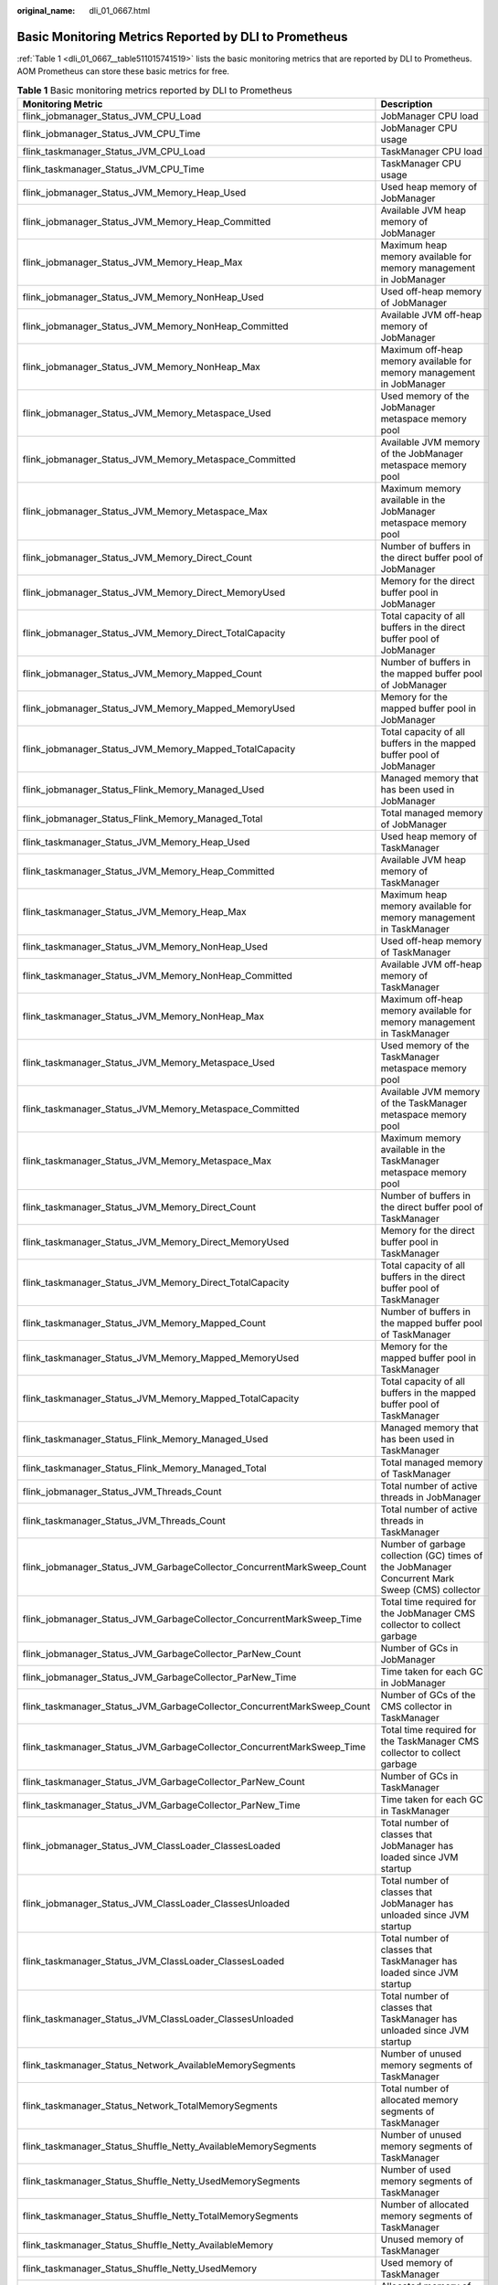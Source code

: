 :original_name: dli_01_0667.html

.. _dli_01_0667:

Basic Monitoring Metrics Reported by DLI to Prometheus
======================================================

:ref:`Table 1 <dli_01_0667__table511015741519>` lists the basic monitoring metrics that are reported by DLI to Prometheus. AOM Prometheus can store these basic metrics for free.

.. _dli_01_0667__table511015741519:

.. table:: **Table 1** Basic monitoring metrics reported by DLI to Prometheus

   +-------------------------------------------------------------------------+---------------------------------------------------------------------------------------------------------------------------------------+
   | Monitoring Metric                                                       | Description                                                                                                                           |
   +=========================================================================+=======================================================================================================================================+
   | flink_jobmanager_Status_JVM_CPU_Load                                    | JobManager CPU load                                                                                                                   |
   +-------------------------------------------------------------------------+---------------------------------------------------------------------------------------------------------------------------------------+
   | flink_jobmanager_Status_JVM_CPU_Time                                    | JobManager CPU usage                                                                                                                  |
   +-------------------------------------------------------------------------+---------------------------------------------------------------------------------------------------------------------------------------+
   | flink_taskmanager_Status_JVM_CPU_Load                                   | TaskManager CPU load                                                                                                                  |
   +-------------------------------------------------------------------------+---------------------------------------------------------------------------------------------------------------------------------------+
   | flink_taskmanager_Status_JVM_CPU_Time                                   | TaskManager CPU usage                                                                                                                 |
   +-------------------------------------------------------------------------+---------------------------------------------------------------------------------------------------------------------------------------+
   | flink_jobmanager_Status_JVM_Memory_Heap_Used                            | Used heap memory of JobManager                                                                                                        |
   +-------------------------------------------------------------------------+---------------------------------------------------------------------------------------------------------------------------------------+
   | flink_jobmanager_Status_JVM_Memory_Heap_Committed                       | Available JVM heap memory of JobManager                                                                                               |
   +-------------------------------------------------------------------------+---------------------------------------------------------------------------------------------------------------------------------------+
   | flink_jobmanager_Status_JVM_Memory_Heap_Max                             | Maximum heap memory available for memory management in JobManager                                                                     |
   +-------------------------------------------------------------------------+---------------------------------------------------------------------------------------------------------------------------------------+
   | flink_jobmanager_Status_JVM_Memory_NonHeap_Used                         | Used off-heap memory of JobManager                                                                                                    |
   +-------------------------------------------------------------------------+---------------------------------------------------------------------------------------------------------------------------------------+
   | flink_jobmanager_Status_JVM_Memory_NonHeap_Committed                    | Available JVM off-heap memory of JobManager                                                                                           |
   +-------------------------------------------------------------------------+---------------------------------------------------------------------------------------------------------------------------------------+
   | flink_jobmanager_Status_JVM_Memory_NonHeap_Max                          | Maximum off-heap memory available for memory management in JobManager                                                                 |
   +-------------------------------------------------------------------------+---------------------------------------------------------------------------------------------------------------------------------------+
   | flink_jobmanager_Status_JVM_Memory_Metaspace_Used                       | Used memory of the JobManager metaspace memory pool                                                                                   |
   +-------------------------------------------------------------------------+---------------------------------------------------------------------------------------------------------------------------------------+
   | flink_jobmanager_Status_JVM_Memory_Metaspace_Committed                  | Available JVM memory of the JobManager metaspace memory pool                                                                          |
   +-------------------------------------------------------------------------+---------------------------------------------------------------------------------------------------------------------------------------+
   | flink_jobmanager_Status_JVM_Memory_Metaspace_Max                        | Maximum memory available in the JobManager metaspace memory pool                                                                      |
   +-------------------------------------------------------------------------+---------------------------------------------------------------------------------------------------------------------------------------+
   | flink_jobmanager_Status_JVM_Memory_Direct_Count                         | Number of buffers in the direct buffer pool of JobManager                                                                             |
   +-------------------------------------------------------------------------+---------------------------------------------------------------------------------------------------------------------------------------+
   | flink_jobmanager_Status_JVM_Memory_Direct_MemoryUsed                    | Memory for the direct buffer pool in JobManager                                                                                       |
   +-------------------------------------------------------------------------+---------------------------------------------------------------------------------------------------------------------------------------+
   | flink_jobmanager_Status_JVM_Memory_Direct_TotalCapacity                 | Total capacity of all buffers in the direct buffer pool of JobManager                                                                 |
   +-------------------------------------------------------------------------+---------------------------------------------------------------------------------------------------------------------------------------+
   | flink_jobmanager_Status_JVM_Memory_Mapped_Count                         | Number of buffers in the mapped buffer pool of JobManager                                                                             |
   +-------------------------------------------------------------------------+---------------------------------------------------------------------------------------------------------------------------------------+
   | flink_jobmanager_Status_JVM_Memory_Mapped_MemoryUsed                    | Memory for the mapped buffer pool in JobManager                                                                                       |
   +-------------------------------------------------------------------------+---------------------------------------------------------------------------------------------------------------------------------------+
   | flink_jobmanager_Status_JVM_Memory_Mapped_TotalCapacity                 | Total capacity of all buffers in the mapped buffer pool of JobManager                                                                 |
   +-------------------------------------------------------------------------+---------------------------------------------------------------------------------------------------------------------------------------+
   | flink_jobmanager_Status_Flink_Memory_Managed_Used                       | Managed memory that has been used in JobManager                                                                                       |
   +-------------------------------------------------------------------------+---------------------------------------------------------------------------------------------------------------------------------------+
   | flink_jobmanager_Status_Flink_Memory_Managed_Total                      | Total managed memory of JobManager                                                                                                    |
   +-------------------------------------------------------------------------+---------------------------------------------------------------------------------------------------------------------------------------+
   | flink_taskmanager_Status_JVM_Memory_Heap_Used                           | Used heap memory of TaskManager                                                                                                       |
   +-------------------------------------------------------------------------+---------------------------------------------------------------------------------------------------------------------------------------+
   | flink_taskmanager_Status_JVM_Memory_Heap_Committed                      | Available JVM heap memory of TaskManager                                                                                              |
   +-------------------------------------------------------------------------+---------------------------------------------------------------------------------------------------------------------------------------+
   | flink_taskmanager_Status_JVM_Memory_Heap_Max                            | Maximum heap memory available for memory management in TaskManager                                                                    |
   +-------------------------------------------------------------------------+---------------------------------------------------------------------------------------------------------------------------------------+
   | flink_taskmanager_Status_JVM_Memory_NonHeap_Used                        | Used off-heap memory of TaskManager                                                                                                   |
   +-------------------------------------------------------------------------+---------------------------------------------------------------------------------------------------------------------------------------+
   | flink_taskmanager_Status_JVM_Memory_NonHeap_Committed                   | Available JVM off-heap memory of TaskManager                                                                                          |
   +-------------------------------------------------------------------------+---------------------------------------------------------------------------------------------------------------------------------------+
   | flink_taskmanager_Status_JVM_Memory_NonHeap_Max                         | Maximum off-heap memory available for memory management in TaskManager                                                                |
   +-------------------------------------------------------------------------+---------------------------------------------------------------------------------------------------------------------------------------+
   | flink_taskmanager_Status_JVM_Memory_Metaspace_Used                      | Used memory of the TaskManager metaspace memory pool                                                                                  |
   +-------------------------------------------------------------------------+---------------------------------------------------------------------------------------------------------------------------------------+
   | flink_taskmanager_Status_JVM_Memory_Metaspace_Committed                 | Available JVM memory of the TaskManager metaspace memory pool                                                                         |
   +-------------------------------------------------------------------------+---------------------------------------------------------------------------------------------------------------------------------------+
   | flink_taskmanager_Status_JVM_Memory_Metaspace_Max                       | Maximum memory available in the TaskManager metaspace memory pool                                                                     |
   +-------------------------------------------------------------------------+---------------------------------------------------------------------------------------------------------------------------------------+
   | flink_taskmanager_Status_JVM_Memory_Direct_Count                        | Number of buffers in the direct buffer pool of TaskManager                                                                            |
   +-------------------------------------------------------------------------+---------------------------------------------------------------------------------------------------------------------------------------+
   | flink_taskmanager_Status_JVM_Memory_Direct_MemoryUsed                   | Memory for the direct buffer pool in TaskManager                                                                                      |
   +-------------------------------------------------------------------------+---------------------------------------------------------------------------------------------------------------------------------------+
   | flink_taskmanager_Status_JVM_Memory_Direct_TotalCapacity                | Total capacity of all buffers in the direct buffer pool of TaskManager                                                                |
   +-------------------------------------------------------------------------+---------------------------------------------------------------------------------------------------------------------------------------+
   | flink_taskmanager_Status_JVM_Memory_Mapped_Count                        | Number of buffers in the mapped buffer pool of TaskManager                                                                            |
   +-------------------------------------------------------------------------+---------------------------------------------------------------------------------------------------------------------------------------+
   | flink_taskmanager_Status_JVM_Memory_Mapped_MemoryUsed                   | Memory for the mapped buffer pool in TaskManager                                                                                      |
   +-------------------------------------------------------------------------+---------------------------------------------------------------------------------------------------------------------------------------+
   | flink_taskmanager_Status_JVM_Memory_Mapped_TotalCapacity                | Total capacity of all buffers in the mapped buffer pool of TaskManager                                                                |
   +-------------------------------------------------------------------------+---------------------------------------------------------------------------------------------------------------------------------------+
   | flink_taskmanager_Status_Flink_Memory_Managed_Used                      | Managed memory that has been used in TaskManager                                                                                      |
   +-------------------------------------------------------------------------+---------------------------------------------------------------------------------------------------------------------------------------+
   | flink_taskmanager_Status_Flink_Memory_Managed_Total                     | Total managed memory of TaskManager                                                                                                   |
   +-------------------------------------------------------------------------+---------------------------------------------------------------------------------------------------------------------------------------+
   | flink_jobmanager_Status_JVM_Threads_Count                               | Total number of active threads in JobManager                                                                                          |
   +-------------------------------------------------------------------------+---------------------------------------------------------------------------------------------------------------------------------------+
   | flink_taskmanager_Status_JVM_Threads_Count                              | Total number of active threads in TaskManager                                                                                         |
   +-------------------------------------------------------------------------+---------------------------------------------------------------------------------------------------------------------------------------+
   | flink_jobmanager_Status_JVM_GarbageCollector_ConcurrentMarkSweep_Count  | Number of garbage collection (GC) times of the JobManager Concurrent Mark Sweep (CMS) collector                                       |
   +-------------------------------------------------------------------------+---------------------------------------------------------------------------------------------------------------------------------------+
   | flink_jobmanager_Status_JVM_GarbageCollector_ConcurrentMarkSweep_Time   | Total time required for the JobManager CMS collector to collect garbage                                                               |
   +-------------------------------------------------------------------------+---------------------------------------------------------------------------------------------------------------------------------------+
   | flink_jobmanager_Status_JVM_GarbageCollector_ParNew_Count               | Number of GCs in JobManager                                                                                                           |
   +-------------------------------------------------------------------------+---------------------------------------------------------------------------------------------------------------------------------------+
   | flink_jobmanager_Status_JVM_GarbageCollector_ParNew_Time                | Time taken for each GC in JobManager                                                                                                  |
   +-------------------------------------------------------------------------+---------------------------------------------------------------------------------------------------------------------------------------+
   | flink_taskmanager_Status_JVM_GarbageCollector_ConcurrentMarkSweep_Count | Number of GCs of the CMS collector in TaskManager                                                                                     |
   +-------------------------------------------------------------------------+---------------------------------------------------------------------------------------------------------------------------------------+
   | flink_taskmanager_Status_JVM_GarbageCollector_ConcurrentMarkSweep_Time  | Total time required for the TaskManager CMS collector to collect garbage                                                              |
   +-------------------------------------------------------------------------+---------------------------------------------------------------------------------------------------------------------------------------+
   | flink_taskmanager_Status_JVM_GarbageCollector_ParNew_Count              | Number of GCs in TaskManager                                                                                                          |
   +-------------------------------------------------------------------------+---------------------------------------------------------------------------------------------------------------------------------------+
   | flink_taskmanager_Status_JVM_GarbageCollector_ParNew_Time               | Time taken for each GC in TaskManager                                                                                                 |
   +-------------------------------------------------------------------------+---------------------------------------------------------------------------------------------------------------------------------------+
   | flink_jobmanager_Status_JVM_ClassLoader_ClassesLoaded                   | Total number of classes that JobManager has loaded since JVM startup                                                                  |
   +-------------------------------------------------------------------------+---------------------------------------------------------------------------------------------------------------------------------------+
   | flink_jobmanager_Status_JVM_ClassLoader_ClassesUnloaded                 | Total number of classes that JobManager has unloaded since JVM startup                                                                |
   +-------------------------------------------------------------------------+---------------------------------------------------------------------------------------------------------------------------------------+
   | flink_taskmanager_Status_JVM_ClassLoader_ClassesLoaded                  | Total number of classes that TaskManager has loaded since JVM startup                                                                 |
   +-------------------------------------------------------------------------+---------------------------------------------------------------------------------------------------------------------------------------+
   | flink_taskmanager_Status_JVM_ClassLoader_ClassesUnloaded                | Total number of classes that TaskManager has unloaded since JVM startup                                                               |
   +-------------------------------------------------------------------------+---------------------------------------------------------------------------------------------------------------------------------------+
   | flink_taskmanager_Status_Network_AvailableMemorySegments                | Number of unused memory segments of TaskManager                                                                                       |
   +-------------------------------------------------------------------------+---------------------------------------------------------------------------------------------------------------------------------------+
   | flink_taskmanager_Status_Network_TotalMemorySegments                    | Total number of allocated memory segments of TaskManager                                                                              |
   +-------------------------------------------------------------------------+---------------------------------------------------------------------------------------------------------------------------------------+
   | flink_taskmanager_Status_Shuffle_Netty_AvailableMemorySegments          | Number of unused memory segments of TaskManager                                                                                       |
   +-------------------------------------------------------------------------+---------------------------------------------------------------------------------------------------------------------------------------+
   | flink_taskmanager_Status_Shuffle_Netty_UsedMemorySegments               | Number of used memory segments of TaskManager                                                                                         |
   +-------------------------------------------------------------------------+---------------------------------------------------------------------------------------------------------------------------------------+
   | flink_taskmanager_Status_Shuffle_Netty_TotalMemorySegments              | Number of allocated memory segments of TaskManager                                                                                    |
   +-------------------------------------------------------------------------+---------------------------------------------------------------------------------------------------------------------------------------+
   | flink_taskmanager_Status_Shuffle_Netty_AvailableMemory                  | Unused memory of TaskManager                                                                                                          |
   +-------------------------------------------------------------------------+---------------------------------------------------------------------------------------------------------------------------------------+
   | flink_taskmanager_Status_Shuffle_Netty_UsedMemory                       | Used memory of TaskManager                                                                                                            |
   +-------------------------------------------------------------------------+---------------------------------------------------------------------------------------------------------------------------------------+
   | flink_taskmanager_Status_Shuffle_Netty_TotalMemory                      | Allocated memory of TaskManager                                                                                                       |
   +-------------------------------------------------------------------------+---------------------------------------------------------------------------------------------------------------------------------------+
   | flink_jobmanager_job_numRestarts                                        | Total number of restarts since job submission                                                                                         |
   +-------------------------------------------------------------------------+---------------------------------------------------------------------------------------------------------------------------------------+
   | flink_jobmanager_job_lastCheckpointDuration                             | Time taken for the latest checkpoint completion                                                                                       |
   +-------------------------------------------------------------------------+---------------------------------------------------------------------------------------------------------------------------------------+
   | flink_jobmanager_job_lastCheckpointSize                                 | Size of the latest checkpoint (may differ from **lastCheckpointFullSize** if incremental checkpoints are enabled or logs are changed) |
   +-------------------------------------------------------------------------+---------------------------------------------------------------------------------------------------------------------------------------+
   | flink_jobmanager_job_numberOfInProgressCheckpoints                      | Number of checkpoints in progress                                                                                                     |
   +-------------------------------------------------------------------------+---------------------------------------------------------------------------------------------------------------------------------------+
   | flink_jobmanager_job_numberOfCompletedCheckpoints                       | Number of completed checkpoints                                                                                                       |
   +-------------------------------------------------------------------------+---------------------------------------------------------------------------------------------------------------------------------------+
   | flink_jobmanager_job_numberOfFailedCheckpoints                          | Number of failed checkpoints                                                                                                          |
   +-------------------------------------------------------------------------+---------------------------------------------------------------------------------------------------------------------------------------+
   | flink_jobmanager_job_totalNumberOfCheckpoints                           | Total number of checkpoints                                                                                                           |
   +-------------------------------------------------------------------------+---------------------------------------------------------------------------------------------------------------------------------------+
   | flink_taskmanager_job_task_numBytesOut                                  | Total number of bytes output by a task                                                                                                |
   +-------------------------------------------------------------------------+---------------------------------------------------------------------------------------------------------------------------------------+
   | flink_taskmanager_job_task_numBytesOutPerSecond                         | Total number of bytes output by a task per second                                                                                     |
   +-------------------------------------------------------------------------+---------------------------------------------------------------------------------------------------------------------------------------+
   | flink_taskmanager_job_task_isBackPressured                              | Whether a backpressure occurs                                                                                                         |
   +-------------------------------------------------------------------------+---------------------------------------------------------------------------------------------------------------------------------------+
   | flink_taskmanager_job_task_numRecordsIn                                 | Total number of records received by a task                                                                                            |
   +-------------------------------------------------------------------------+---------------------------------------------------------------------------------------------------------------------------------------+
   | flink_taskmanager_job_task_numRecordsInPerSecond                        | Total number of records received by a task per second                                                                                 |
   +-------------------------------------------------------------------------+---------------------------------------------------------------------------------------------------------------------------------------+
   | flink_taskmanager_job_task_numBytesIn                                   | Number of bytes received by a task                                                                                                    |
   +-------------------------------------------------------------------------+---------------------------------------------------------------------------------------------------------------------------------------+
   | flink_taskmanager_job_task_numBytesInPerSecond                          | Number of bytes received by a task per second                                                                                         |
   +-------------------------------------------------------------------------+---------------------------------------------------------------------------------------------------------------------------------------+
   | flink_taskmanager_job_task_numRecordsOut                                | Total number of records sent by a task                                                                                                |
   +-------------------------------------------------------------------------+---------------------------------------------------------------------------------------------------------------------------------------+
   | flink_taskmanager_job_task_numRecordsOutPerSecond                       | Total number of records sent by a task per second                                                                                     |
   +-------------------------------------------------------------------------+---------------------------------------------------------------------------------------------------------------------------------------+
   | flink_taskmanager_job_task_operator_numRecordsIn                        | Total number of records received by an operator                                                                                       |
   +-------------------------------------------------------------------------+---------------------------------------------------------------------------------------------------------------------------------------+
   | flink_taskmanager_job_task_operator_numRecordsInPerSecond               | Total number of records received by an operator per second                                                                            |
   +-------------------------------------------------------------------------+---------------------------------------------------------------------------------------------------------------------------------------+
   | flink_taskmanager_job_task_operator_numRecordsOut                       | Total number of records sent by an operator                                                                                           |
   +-------------------------------------------------------------------------+---------------------------------------------------------------------------------------------------------------------------------------+
   | flink_taskmanager_job_task_operator_numRecordsOutPerSecond              | Total number of records sent by an operator per second                                                                                |
   +-------------------------------------------------------------------------+---------------------------------------------------------------------------------------------------------------------------------------+
   | flink_taskmanager_job_task_operator_sourceIdleTime                      | Idle duration of the source                                                                                                           |
   +-------------------------------------------------------------------------+---------------------------------------------------------------------------------------------------------------------------------------+
   | flink_taskmanager_job_task_operator_currentEmitEventTimeLag             | Time interval between event time and the time the data leaves the source                                                              |
   +-------------------------------------------------------------------------+---------------------------------------------------------------------------------------------------------------------------------------+
   | flink_taskmanager_job_task_operator_pendingRecords                      | Number of data records not yet pulled by the source                                                                                   |
   +-------------------------------------------------------------------------+---------------------------------------------------------------------------------------------------------------------------------------+
